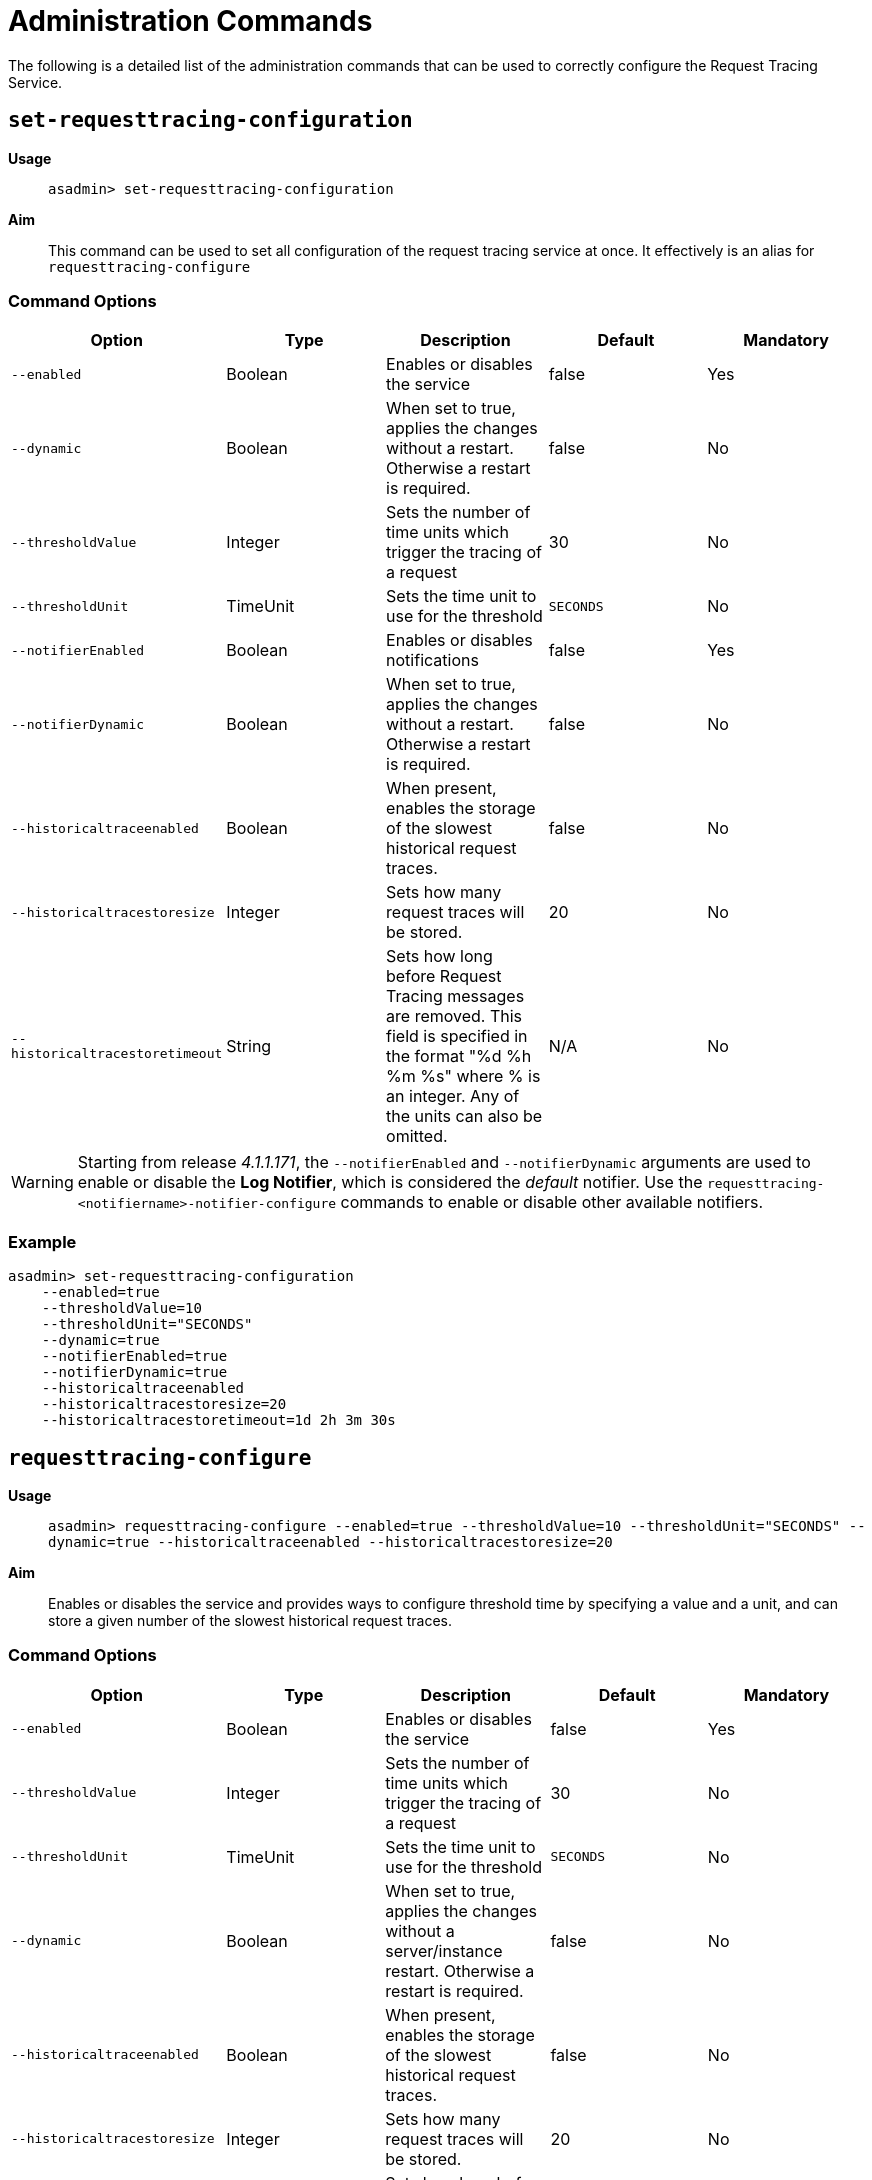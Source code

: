 [[request-tracing-command-reference]]
= Administration Commands

The following is a detailed list of the administration commands that can be used
to correctly configure the Request Tracing Service.

[[set-requesttracing-configuration]]
== `set-requesttracing-configuration`

*Usage*::
`asadmin> set-requesttracing-configuration`

*Aim*::
This command can be used to set all configuration of the request
tracing service at once. It effectively is an alias for `requesttracing-configure`

[[command-options]]
=== Command Options

[cols=",,,,",options="header",]
|=======================================================================
|Option |Type |Description |Default |Mandatory
|`--enabled` |Boolean |Enables or disables the service |false |Yes
|`--dynamic` |Boolean |When set to true, applies the changes
without a restart. Otherwise a restart is required. |false |No
|`--thresholdValue` |Integer |Sets the number of time units which
trigger the tracing of a request |30 |No
|`--thresholdUnit` |TimeUnit |Sets the time unit to use for
the threshold |`SECONDS` |No
|`--notifierEnabled` |Boolean |Enables or disables notifications |false
|Yes
|`--notifierDynamic` |Boolean |When set to true, applies the
changes without a restart. Otherwise a restart is required. |false |No
|`--historicaltraceenabled` |Boolean |When present, enables the storage
of the slowest historical request traces. |false |No
|`--historicaltracestoresize` |Integer |Sets how many request traces
will be stored. |20 |No
|`--historicaltracestoretimeout` |String |Sets how long before Request Tracing
messages are removed. This field is specified in the format "%d %h %m %s" where
% is an integer. Any of the units can also be omitted. |N/A |No
|=======================================================================

WARNING: Starting from release _4.1.1.171_, the `--notifierEnabled` and `--notifierDynamic`
arguments are used to enable or disable the **Log Notifier**, which is considered
the _default_ notifier. Use the `requesttracing-<notifiername>-notifier-configure` commands to
enable or disable other available notifiers.

[[example]]
=== Example

[source, shell]
----
asadmin> set-requesttracing-configuration
    --enabled=true
    --thresholdValue=10
    --thresholdUnit="SECONDS"
    --dynamic=true
    --notifierEnabled=true
    --notifierDynamic=true
    --historicaltraceenabled
    --historicaltracestoresize=20
    --historicaltracestoretimeout=1d 2h 3m 30s
----

[[requesttracing-configure]]
== `requesttracing-configure`

*Usage*::
`asadmin> requesttracing-configure --enabled=true --thresholdValue=10 --thresholdUnit="SECONDS" --dynamic=true --historicaltraceenabled --historicaltracestoresize=20`

*Aim*::
Enables or disables the service and provides ways to configure
threshold time by specifying a value and a unit, and can store a given
number of the slowest historical request traces.

[[command-options-1]]
=== Command Options

[cols=",,,,",options="header",]
|=======================================================================
|Option |Type |Description |Default |Mandatory
|`--enabled` |Boolean |Enables or disables the service |false |Yes
|`--thresholdValue` |Integer |Sets the number of time units which
trigger the tracing of a request |30 |No
|`--thresholdUnit` |TimeUnit |Sets the time unit to use for
the threshold |`SECONDS` |No
|`--dynamic` |Boolean |When set to true, applies the changes
without a server/instance restart. Otherwise a restart is required. |false |No
|`--historicaltraceenabled` |Boolean |When present, enables the storage
of the slowest historical request traces. |false |No
|`--historicaltracestoresize` |Integer |Sets how many request traces
will be stored. | 20 |No
|`--historicaltracestoretimeout` |String |Sets how long before Request Tracing
messages are removed. This field is specified in the format "%d %h %m %s" where
% is an integer. Any of the units can also be omitted. |N/A |No
|=======================================================================

[[example-1]]
=== Example

[source, shell]
----
asadmin> requesttracing-configure
    --enabled=true
    --thresholdValue=10
    --thresholdUnit="SECONDS"
    --dynamic=true
    --historicaltraceenabled
    --historicaltracestoresize=20
    --historicaltracestoretimeout=1d 2h 3m 30s
----

[[requesttracing-notifier-configure]]
== `requesttracing-[NOTIFIER_NAME]-notifier-configure`

*Usage*::
`asadmin> requesttracing-[NOTIFIER_NAME]-notifier-configure --enabled=true --dynamic=true`

*Aim*::
This command can be used to enable or disable the notifier represented by the
_[NOTIFIER_NAME]_ placeholder.

[[command-options-3]]
=== Command Options

[cols=",,,,",options="header",]
|=======================================================================
|Option |Type |Description |Default |Mandatory
|`--enable` |Boolean |Enables or disables the notifier |false|Yes
|`--dynamic` |Boolean |When set to true, applies the changes
without a server/instance restart. |false |No
|=======================================================================

[[example-4]]
=== Examples

. To enable the log notifier for the Request Tracing Service without having to
restart the server, use the following command:
+
[source, shell]
----
asadmin> requesttracing-log-notifier-configure
    --enabled=true
    --dynamic=true
----

. To disable the
link:/documentation/extended-documentation/notification-service/notifiers/slack-notifier.adoc[Slack notifier]
without having to restart the server, use the following command:
+
[source, shell]
----
asadmin> requesttracing-slack-notifier-configure
    --enabled=false
    --dynamic=true
----

[[get-requesttracing-configuration]]
== `get-requesttracing-configuration`

*Usage*::
`asadmin> get-requesttracing-configuration`

*Aim*::
This command can be used to list the configuration settings of the Request Tracing
Service.

[[command-options-4]]
=== Command Options

There are no available options for this command.

[[example-4]]
=== Example

[source, shell]
----
asadmin> get-requesttracing-configuration
----

Will give an output similar to the following:

----
Request Tracing Service enabled?: true
Historical Tracing Enabled?: true
Historical Tracing Store Size: 3
Historical Tracing Store Timeout in Seconds: 30s
Below are the configuration details of each notifier listed by its name.

Notifier Name        Notifier Enabled
service-jms          false
service-hipchat      false
service-snmp         false
service-cdieventbus  false
service-eventbus     false
service-email        false
service-datadog      false
service-newrelic     false
service-slack        false
service-xmpp         false
service-log          true
Command get-requesttracing-configuration executed successfully.
----



[[list-historic-requesttraces]]
== `list-historic-requesttraces`

*Usage*::
`asadmin> list-historic-requesttraces`

*Aim*::
This command can be used to list a number of previous request trace messages
from the Request Tracing Service.

[[command-options-5]]
=== Command Options

[cols=",,,,",options="header",]
|=======================================================================
|Option |Type |Description |Default |Mandatory
|`--first` |Integer |A limit for the number of Request Tracing messages to
return |false|No
|=======================================================================

[[example-4]]
=== Example

[source, shell]
----
asadmin> get-requesttracing-configuration
----

Will give an output similar to the following:

----
Occurring Time  Elapsed Time  Traced Message
1504514022439   13            {"RequestTrace": {"startTime":"1014016643025","elapsedTime":"13",
"TraceEvent": {"eventType": "TRACE_START","eventName":"StartTrace","id=":"8a953268-d90e-401d-a375-6aa7f7009c62","conversationId=":"8a953268-d90e-401d-a375-6aa7f7009c62","timestamp=":"1014016643025","Server": "server","Domain": "payaradomain","traceTime=":"0"},
"TraceEvent": {"eventType": "TRACE_END","eventName":"TraceEnd","id=":"ee261145-c93c-4d2d-bad7-501f49b54910","conversationId=":"8a953268-d90e-401d-a375-6aa7f7009c62","timestamp=":"1014030367041","traceTime=":"13724016"}}}
----

The request tracing messages are in JSON format, so can be parsed by log parsing
tools as if it were in the following format:

----
{
   "RequestTrace":{
      "startTime":"1014016643025",
      "elapsedTime":"13",
      "TraceEvent":{
         "eventType":"TRACE_START",
         "eventName":"StartTrace",
         "id=":"8a953268-d90e-401d-a375-6aa7f7009c62",
         "conversationId=":"8a953268-d90e-401d-a375-6aa7f7009c62",
         "timestamp=":"1014016643025",
         "Server":"server",
         "Domain":"payaradomain",
         "traceTime=":"0"
      },
      "TraceEvent":{
         "eventType":"TRACE_END",
         "eventName":"TraceEnd",
         "id=":"ee261145-c93c-4d2d-bad7-501f49b54910",
         "conversationId=":"8a953268-d90e-401d-a375-6aa7f7009c62",
         "timestamp=":"1014030367041",
         "traceTime=":"13724016"
      }
   }
}
----
